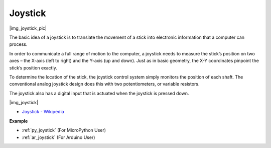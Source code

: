 .. _cpn_joystick:

Joystick
=======================

|img_joystick_pic|

The basic idea of a joystick is to translate the movement of a stick into electronic information that a computer can process.

In order to communicate a full range of motion to the computer, 
a joystick needs to measure the stick’s position on two axes – the X-axis (left to right) and the Y-axis (up and down). 
Just as in basic geometry, the X-Y coordinates pinpoint the stick’s position exactly.

To determine the location of the stick, the joystick control system simply monitors the position of each shaft. 
The conventional analog joystick design does this with two potentiometers, or variable resistors.

The joystick also has a digital input that is actuated when the joystick is pressed down.

|img_joystick|


*  `Joystick - Wikipedia <https://en.wikipedia.org/wiki/Analog_stick>`_


**Example**

* :ref:`py_joystick` (For MicroPython User)
* :ref:`ar_joystick` (For Arduino User)